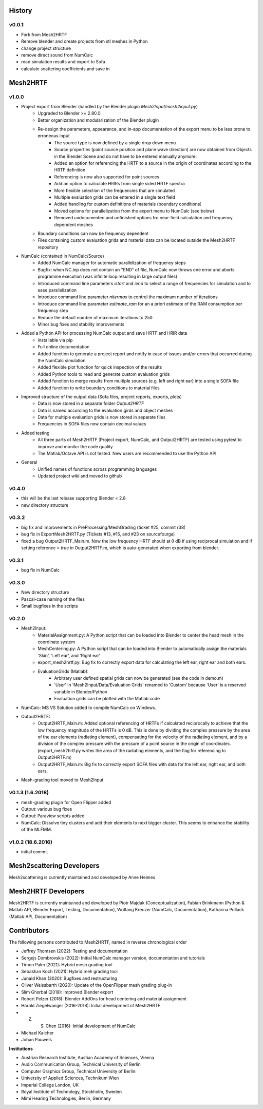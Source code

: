 History
=======

v0.0.1
------
* Fork from Mesh2HRTF
* Remove blender and create projects from stl meshes in Python
* change project structure
* remove direct sound from NumCalc
* read simulation results and export to Sofa
* calculate scattering coefficients and save in 

Mesh2HRTF
=========

v1.0.0
-------
* Project export from Blender (handled by the Blender plugin `Mesh2Input/mesh2input.py`)
	* Upgraded to Blender >= 2.80.0
	* Better organization and modularization of the Blender plugin
	* Re-design the parameters, appearance, and in-app documentation of the export menu to be less prone to erroneous input
		* The source type is now defined by a single drop down menu
		* Source properties (point source position and plane wave direction) are now obtained from Objects in the Blender Scene and do not have to be entered manually anymore.
		* Added an option for referencing the HRTF to a source in the origin of coordinates according to the HRTF definition
		* Referencing is now also supported for point sources
		* Add an option to calculate HRIRs from single sided HRTF spectra
		* More flexible selection of the frequencies that are simulated
		* Multiple evaluation grids can be entered in a single text field
		* Added handling for custom definitions of materials (boundary conditions)
		* Moved options for parallelization from the export menu to NumCalc (see below)
		* Removed undocumented and unfinished options fro near-field calculation and frequency dependent meshes
	* Boundary conditions can now be frequency dependent
	* Files containing custom evaluation grids and material data can be located outside the Mesh2HRTF repository
* NumCalc (contained in NumCalc/Source)
	* Added NumCalc manager for automatic parallelization of frequency steps
	* Bugfix: when NC.inp does not contain an "END" of file, NumCalc now throws one error and aborts programme execution (was infinite loop resulting in large output files)
	* Introduced command line parameters `istart` and `iend` to select a range of frequencies for simulation and to ease parallelization
	* Introduce command line parameter `nitermax` to control the maximum number of iterations
	* Introduce command line parameter `estimate_ram` for an a priori estimate of the RAM consumption per frequency step
	* Reduce the default number of maximum iterations to 250
	* Minor bug fixes and stability improvements
* Added a Python API for processing NumCalc output and save HRTF and HRIR data
	* Installable via pip
	* Full online documentation
	* Added function to generate a project report and notify in case of issues and/or errors that occurred during the NumCalc simulation
	* Added flexible plot function for quick inspection of the results
	* Added Python tools to read and generate custom evaluation grids
	* Added function to merge results from multiple sources (e.g. left and right ear) into a single SOFA file
	* Added function to write boundary conditions to material files
* Improved structure of the output data (Sofa files, project reports, exports, plots)
	* Data is now stored in a separate folder `Output2HRTF`
	* Data is named according to the evaluation girds and object meshes
	* Data for multiple evaluation grids is now stored in separate files
	* Frequencies in SOFA files now contain decimal values
* Added testing
	* All three parts of Mesh2HRTF (Project export, NumCalc, and Output2HRTF) are tested using pytest to improve and monitor the code quality
	* The Matlab/Octave API is not tested. New users are recommended to use the Python API
* General
	* Unified names of functions across programming languages
	* Updated project wiki and moved to github


v0.4.0
------
* this will be the last release supporting Blender < 2.8
* new directory structure

v0.3.2
------
* big fix and improvements in PreProcessing/MeshGrading (ticket #25, commit r38)
* bug fix in ExportMesh2HRTF.py (Tickets #13, #15, and #23 on sourcefourge)
* fixed a bug Output2HRTF_Main.m. Now the low frequency HRTF should at 0 dB if using reciprocal simulation and if setting reference = true in Output2HRTF.m, which is auto-generated when exporting from blender.

v0.3.1
------
* bug fix in NumCalc

v0.3.0
------
* New directory structure
* Pascal-case naming of the files
* Small bugfixes in the scripts

v0.2.0
------
* Mesh2Input:
	* MaterialAssignment.py: A Python script that can be loaded into Blender to center the head mesh in the coordinate system
	* MeshCentering.py: A Python script that can be loaded into Blender to automatically assign the materials 'Skin', 'Left ear', and 'Right ear'
	* export_mesh2hrtf.py: Bug fix to correctly export data for calculating the left ear, right ear and both ears.
	* EvaluationGrids (Matlab):
		* Arbitrary user defined spatial grids can now be generated (see the code in demo.m)
		* 'User' in 'Mesh2Input/Data/Evaluation Grids' renamed to 'Custom' because 'User' is a reserved variable in Blender/Python
		* Evaluation grids can be plotted with the Matlab code
* NumCalc: MS VS Solution added to compile NumCalc on Windows.
* Output2HRTF:
	* Output2HRTF_Main.m: Added optional referencing of HRTFs if calculated reciprocally to achieve that the low frequency magnitude of the HRTFs is 0 dB. This is done by dividing the complex pressure by the area of the ear elements (radiating element), compensating for the velocity of the radiating element, and by a division of the complex pressure with the pressure of a point source in the origin of coordinates. (export_mesh2hrtf.py writes the area of the radiating elements, and the flag for referencing to Output2HRTF.m)
	* Output2HRTF_Main.m: Big fix to correctly export SOFA files with data for the left ear, right ear, and both ears.
* Mesh-grading tool moved to Mesh2Input

v0.1.3 (1.6.2018)
-----------------
* mesh-grading plugin for Open Flipper added
* Output: various bug fixes
* Output: Paraview scripts added
* NumCalc: Dissolve tiny clusters and add their elements to next bigger cluster. This seems to enhance the stability of the MLFMM.

v1.0.2 (18.6.2016)
------------------
* initial commit

Mesh2scattering Developers
====================

Mesh2scattering is currently maintained and developed by
Anne Heimes

Mesh2HRTF Developers
====================

Mesh2HRTF is currently maintained and developed by
Piotr Majdak (Conceptualization),
Fabian Brinkmann (Python & Matlab API, Blender Export, Testing, Documentation),
Wolfang Kreuzer (NumCalc, Documentation),
Katharina Pollack (Matlab API, Documentation)

Contributors
============

The following persons contributed to Mesh2HRTF, named in reverse chronological
order

* Jeffrey Thomsen (2022): Testing and documentation
* Sergejs Dombrovskis (2022): Initial NumCalc manager version, documentation and tutorials
* Timon Palm (2021): Hybrid mesh grading tool
* Sebastian Koch (2021): Hybrid meh grading tool
* Junaid Khan (2020): Bugfixes and restructuring
* Oliver Weissbarth (2020): Update of the OpenFlipper mesh grading plug-in
* Slim Ghorbal (2019): Improved Blender export
* Robert Pelzer (2018): Blender AddOns for head centering and material assignment
* Harald Ziegelwanger (2016-2018): Initial development of Mesh2HRTF
* Z. S. Chen (2016): Initial development of NumCalc
* Michael Kalcher
* Johan Pauwels

**Institutions**

* Austrian Research Institute, Austian Academy of Sciences, Vienna
* Audio Communication Group, Technical University of Berlin
* Computer Graphics Group, Technical University of Berlin
* University of Applied Sciences, Technikum Wien
* Imperial College London, UK
* Royal Institute of Technology, Stockholm, Sweden
* Mimi Hearing Technologies, Berlin, Germany
